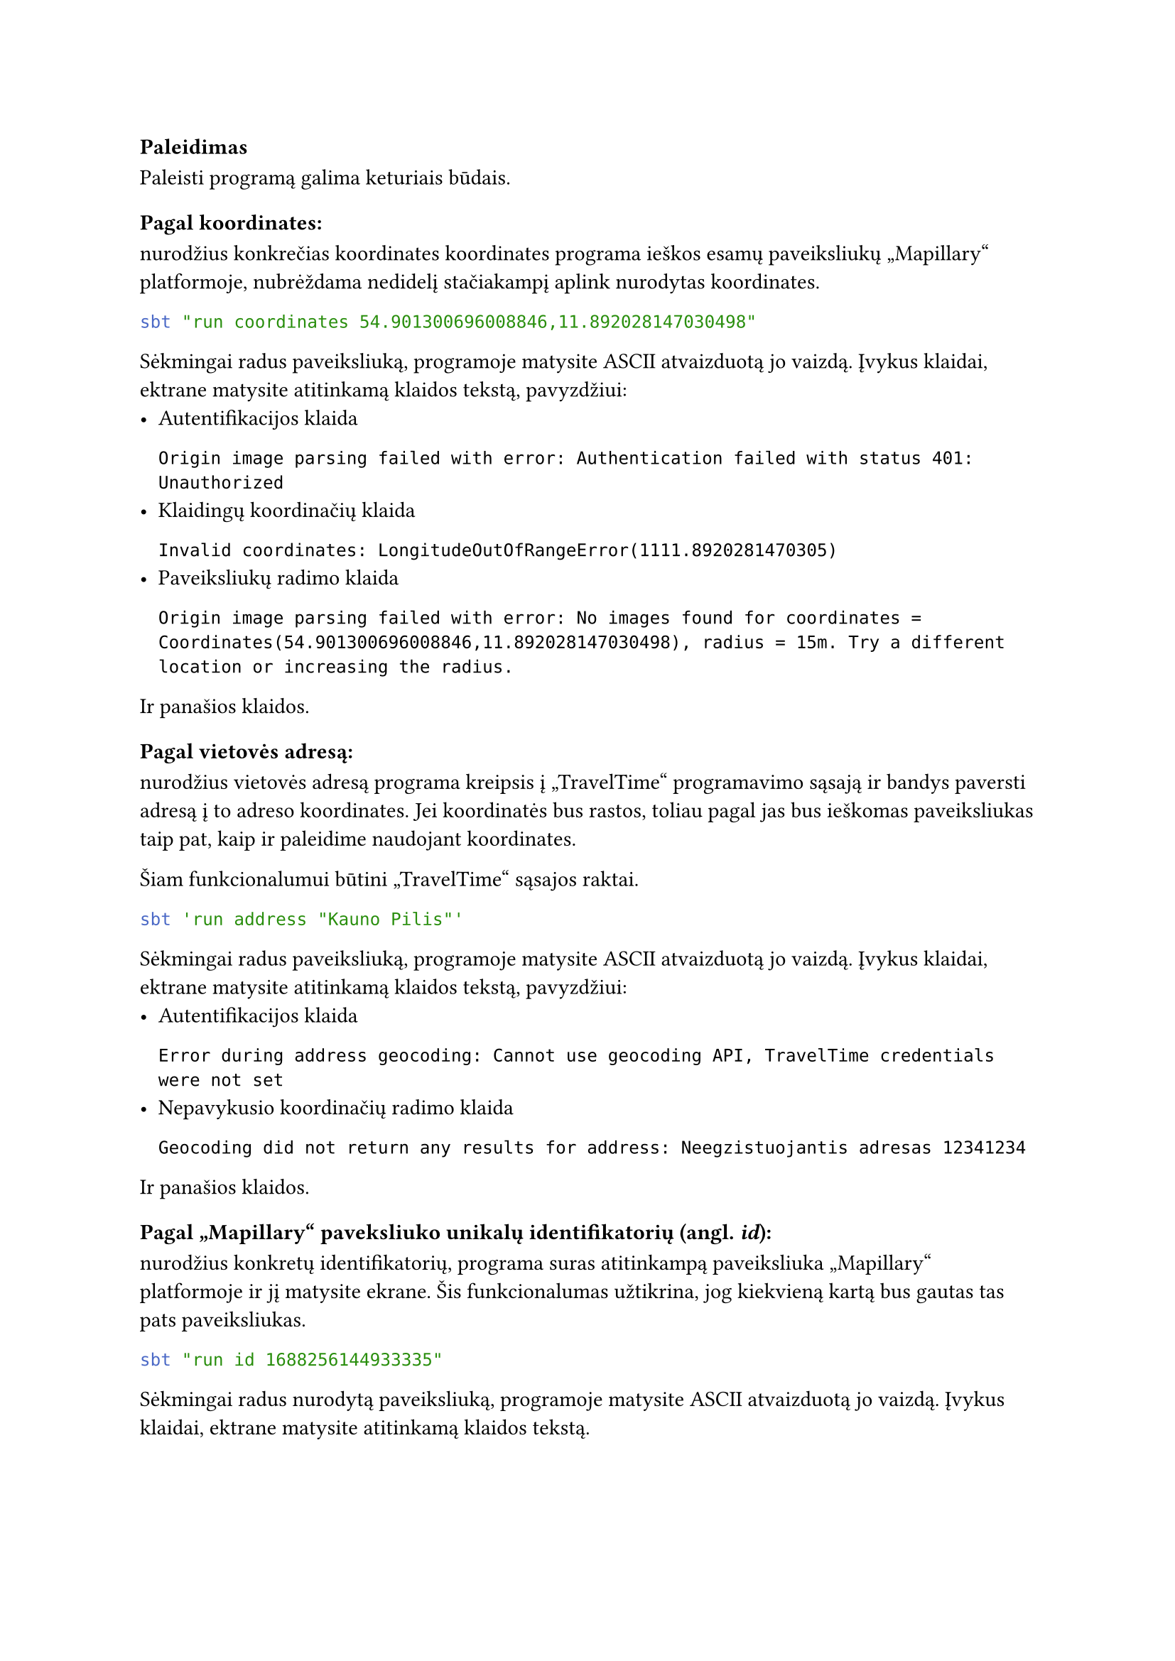 === Paleidimas

// TODO: replace sbt run commands with jar commands, maybe docker if exits

Paleisti programą galima keturiais būdais.

==== Pagal koordinates:

nurodžius konkrečias koordinates koordinates programa ieškos esamų paveiksliukų „Mapillary“
platformoje, nubrėždama nedidelį stačiakampį aplink nurodytas koordinates.

```bash
sbt "run coordinates 54.901300696008846,11.892028147030498"
```

Sėkmingai radus paveiksliuką, programoje matysite ASCII atvaizduotą jo vaizdą. Įvykus
klaidai, ektrane matysite atitinkamą klaidos tekstą, pavyzdžiui:
- Autentifikacijos klaida
  ```
  Origin image parsing failed with error: Authentication failed with status 401: Unauthorized
  ```
- Klaidingų koordinačių klaida
  ```
  Invalid coordinates: LongitudeOutOfRangeError(1111.8920281470305)
  ```
- Paveiksliukų radimo klaida
  ```
  Origin image parsing failed with error: No images found for coordinates = Coordinates(54.901300696008846,11.892028147030498), radius = 15m. Try a different location or increasing the radius.
  ```
Ir panašios klaidos.

==== Pagal vietovės adresą:

nurodžius vietovės adresą programa kreipsis į „TravelTime“ programavimo sąsają
ir bandys paversti adresą į to adreso koordinates. Jei koordinatės bus rastos,
toliau pagal jas bus ieškomas paveiksliukas taip pat, kaip ir paleidime
naudojant koordinates.

Šiam funkcionalumui būtini „TravelTime“ sąsajos raktai.

```bash
sbt 'run address "Kauno Pilis"'
```

Sėkmingai radus paveiksliuką, programoje matysite ASCII atvaizduotą jo vaizdą. Įvykus
klaidai, ektrane matysite atitinkamą klaidos tekstą, pavyzdžiui:
- Autentifikacijos klaida
  ```
  Error during address geocoding: Cannot use geocoding API, TravelTime credentials were not set
  ```
- Nepavykusio koordinačių radimo klaida
  ```
  Geocoding did not return any results for address: Neegzistuojantis adresas 12341234
  ```
Ir panašios klaidos.

==== Pagal „Mapillary“ paveksliuko unikalų identifikatorių (angl. _id_):

nurodžius konkretų identifikatorių, programa suras atitinkampą paveiksliuka
„Mapillary“ platformoje ir jį matysite ekrane. Šis funkcionalumas užtikrina,
jog kiekvieną kartą bus gautas tas pats paveiksliukas.

```bash
sbt "run id 1688256144933335"
```

Sėkmingai radus nurodytą paveiksliuką, programoje matysite ASCII atvaizduotą jo vaizdą. Įvykus
klaidai, ektrane matysite atitinkamą klaidos tekstą.

==== Lokacijos spėliojimo režimu

Programą galima paleisti lokacijos spėliojimo režimu. Taip paleidus, programa
atsitiktinai parinks lokaciją, o naudotojas turės atspėti, kokioje šalyje jis
yra.

```bash
sbt "run guessing"
```

Sėkmingai radus nurodytą paveiksliuką, programoje matysite ASCII atvaizduotą jo vaizdą bei
galėsite spėti šalį. Daugiau apie tai, kaip spėlioti, bus aprašyta vėlesniuose dokumentacijos
skyriuose.


